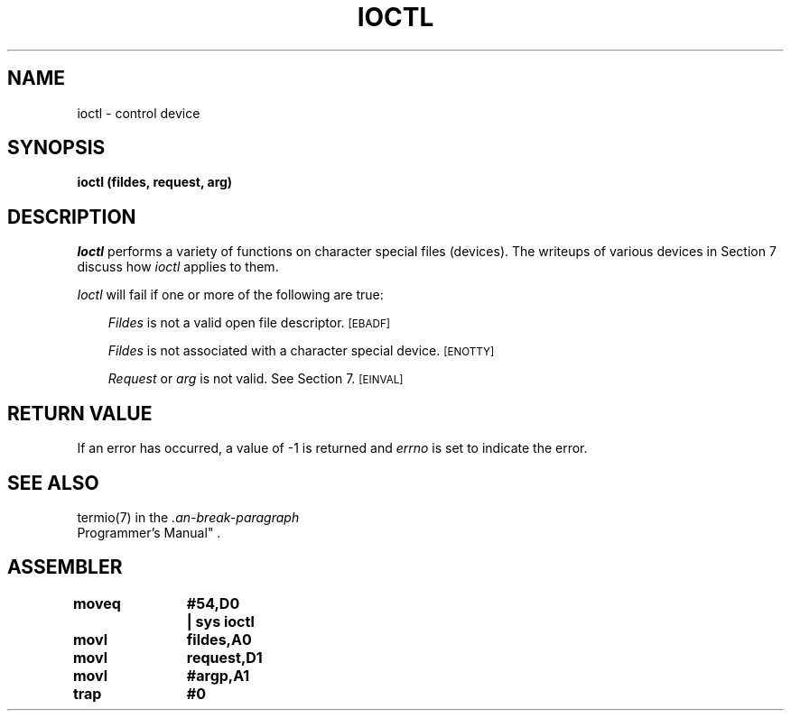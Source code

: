 '\"macro stdmacro
.ds P UNIX
.TH IOCTL 2 
.SH NAME
ioctl \- control device
.SH SYNOPSIS
.B ioctl (fildes, request, arg)
.SH DESCRIPTION
.I Ioctl\^
performs a variety of functions
on character special files (devices).
The writeups of various devices
in Section 7 discuss how
.I ioctl\^
applies to them.
.PP
.I Ioctl\^
will fail if one or more of the following are true:
.RS .3i
.PP
.I Fildes\^
is not a valid open file descriptor.
.SM
\%[EBADF]
.PP
.I Fildes\^
is not associated with a character special device.
.SM
\%[ENOTTY]
.PP
.I Request\^
or
.I arg\^
is not valid.
See Section 7.
.SM
\%[EINVAL]
.RE
.SH RETURN VALUE
If an error has occurred,
a value of \-1 is returned and
.I errno\^
is set to indicate the error.
.SH "SEE ALSO"
termio(7) in the
.IR "\*P Programmer's Manual" .
.SH ASSEMBLER
.ta \w'\f3moveq\f1\ \ \ 'u 1.5i
.nf
.B moveq	#54,D0	| sys ioctl
.B movl	fildes,A0
.B movl	request,D1
.B movl	#argp,A1
.B trap	#0
.DT
.\"	@(#)ioctl.2	5.2 of 3/26/84
